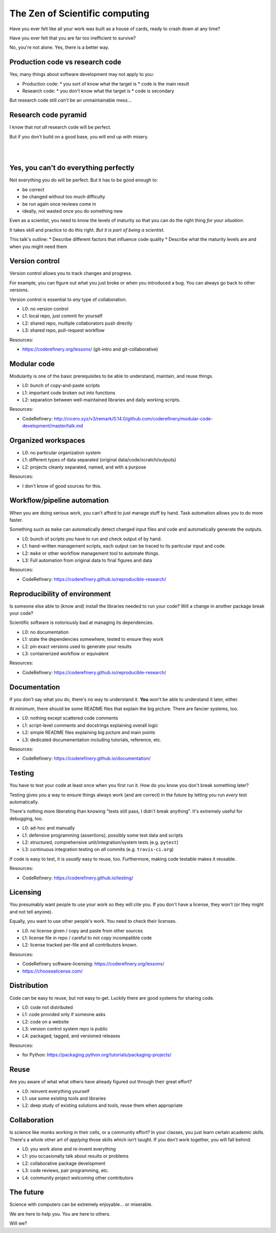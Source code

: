 The Zen of Scientific computing
===============================

Have you ever felt like all your work was built as a house of cards,
ready to crash down at any time?

Have you ever felt that you are far too inefficient to survive?

No, you're not alone.  Yes, there is a better way.



Production code vs research code
--------------------------------

Yes, many things about software development may not apply to you:

* Production code:
  * you sort of know what the target is
  * code is the main result

* Research code:
  * you don't know what the target is
  * code is secondary

But research code still *can't* be an unmaintainable mess...



Research code pyramid
---------------------

I know that *not all* research code will be perfect.

But if you don't build on a good base, you will end up with misery.

.. image:: images/zen-of-scicomp-pyramid.svg
    :width: 60%
    :align: center

|
|

.. image:: images/zen-of-scicomp-tower.svg
    :width: 49%

.. image:: images/zen-of-scicomp-block.svg
    :width: 49%



Yes, you can't do everything perfectly
--------------------------------------

Not everything you do will be perfect.  But it has to be good enough
to:

* be correct
* be changed without too much difficulty
* be run again once reviews come in
* ideally, not wasted once you do something new

Even as a scientist, you need to know the levels of maturity so that
you can do the right thing *for your situation*.

It takes skill and practice to do this right.  *But it is part of
being a scientist.*

This talk's outline:
* Describe different factors that influence code quality
* Describe what the maturity levels are and when you might need them



Version control
---------------

Version control allows you to track changes and progress.

For example, you can figure out what you just broke or when you
introduced a bug.  You can always go back to other versions.

Version control is essential to *any* type of collaboration.

* L0: no version control
* L1: local repo, just commit for yourself
* L2: shared repo, multiple collaborators push directly
* L3: shared repo, pull-request workflow

Resources:

* https://coderefinery.org/lessons/ (git-intro and git-collaborative)



Modular code
------------

Modularity is one of the basic prerequisites to be able to understand,
maintain, and reuse things.

* L0: bunch of copy-and-paste scripts
* L1: important code broken out into functions
* L2: separation between well-maintained libraries and daily working
  scripts.

Resources:

* CodeRefinery: http://cicero.xyz/v3/remark/0.14.0/github.com/coderefinery/modular-code-development/master/talk.md



Organized workspaces
--------------------

* L0: no particular organization system
* L1: different types of data separated (original
  data/code/scratch/outputs)
* L2: projects cleanly separated, named, and with a purpose

Resources:

* I don't know of good sources for this.



Workflow/pipeline automation
----------------------------

When you are doing serious work, you can't afford to just manage stuff
by hand.  Task automation allows you to do more faster.

Something such as ``make`` can automatically detect changed input
files and code and automatically generate the outputs.

* L0: bunch of scripts you have to run and check output of by hand.
* L1: hand-written management scripts, each output can be traced to
  its particular input and code.
* L2: ``make`` or other workflow management tool to automate things.
* L3: Full automation from original data to final figures and data

Resources:

* CodeRefinery: https://coderefinery.github.io/reproducible-research/



Reproducibility of environment
------------------------------

Is someone else able to (know and) install the libraries needed to run
your code?  Will a change in another package break your code?

Scientific software is notoriously bad at managing its dependencies.

* L0: no documentation
* L1: state the dependencies somewhere, tested to ensure they work
* L2: pin exact versions used to generate your results
* L3: containerized workflow or equivalent

Resources:

* CodeRefinery: https://coderefinery.github.io/reproducible-research/



Documentation
-------------

If you don't say what you do, there's no way to understand it.  **You**
won't be able to understand it later, either.

At minimum, there should be some README files that explain the big
picture.  There are fancier systems, too.

* L0: nothing except scattered code comments
* L1: script-level comments and docstrings explaining overall logic
* L2: simple README files explaining big picture and main points
* L3: dedicated documenentation including tutorials, reference, etc.

Resources:

* CodeRefinery: https://coderefinery.github.io/documentation/



Testing
-------

You have to test your code at least once when you first run it.  How
do you know you don't break something later?

Testing gives you a way to ensure things always work (and are correct)
in the future by letting you run *every* test automatically.

There's nothing more liberating than knowing "tests still pass, I
didn't break anything".  It's extremely useful for debugging, too.

* L0: ad-hoc and manually
* L1: defensive programming (assertions), possibly some test data and
  scripts
* L2: structured, comprehensive unit/integration/system tests (e.g. ``pytest``)
* L3: continuous integration testing on *all* commits  (e.g. ``travis-ci.org``)

If code is easy to test, it is *usually* easy to reuse, too.
Furthermore, making code testable makes it reusable.

Resources:

* CodeRefinery: https://coderefinery.github.io/testing/



Licensing
---------

You presumably want people to use your work so they will cite you.  If
you don't have a license, they won't (or they might and not tell anyone).

Equally, you want to use other people's work.  You need to check their
licenses.

* L0: no license given / copy and paste from other sources
* L1: license file in repo / careful to not copy incompatible code
* L2: license tracked per-file and all contributors known.

Resources:

* CodeRefinery software-licensing: https://coderefinery.org/lessons/
* https://choosealicense.com/



Distribution
------------

Code can be easy to reuse, but not easy to get.  Luckily there are
good systems for sharing code.

* L0: code not distributed
* L1: code provided only if someone asks
* L2: code on a website
* L3: version control system repo is public
* L4: packaged, tagged, and versioned releases

Resources:

* for Python: https://packaging.python.org/tutorials/packaging-projects/



Reuse
-----

Are you aware of what what others have already figured out through
their great effort?

* L0: reinvent everything yourself
* L1: use some existing tools and libraries
* L2: deep study of existing solutions and tools, reuse them when appropriate



Collaboration
-------------

Is science like monks working in their cells, or a community effort?
In your classes, you just learn certain academic skills.  There's a
whole other art of *applying* those skills which isn't taught.  If you
don't work together, you will fall behind.

* L0: you work alone and re-invent everything
* L1: you occasionally talk about results or problems
* L2: collaborative package development
* L3: code reviews, pair programming, etc.
* L4: community project welcoming other contributors



The future
----------

Science with computers can be extremely enjoyable... or miserable.

We are here to help you.  You are here to others.

Will we?
